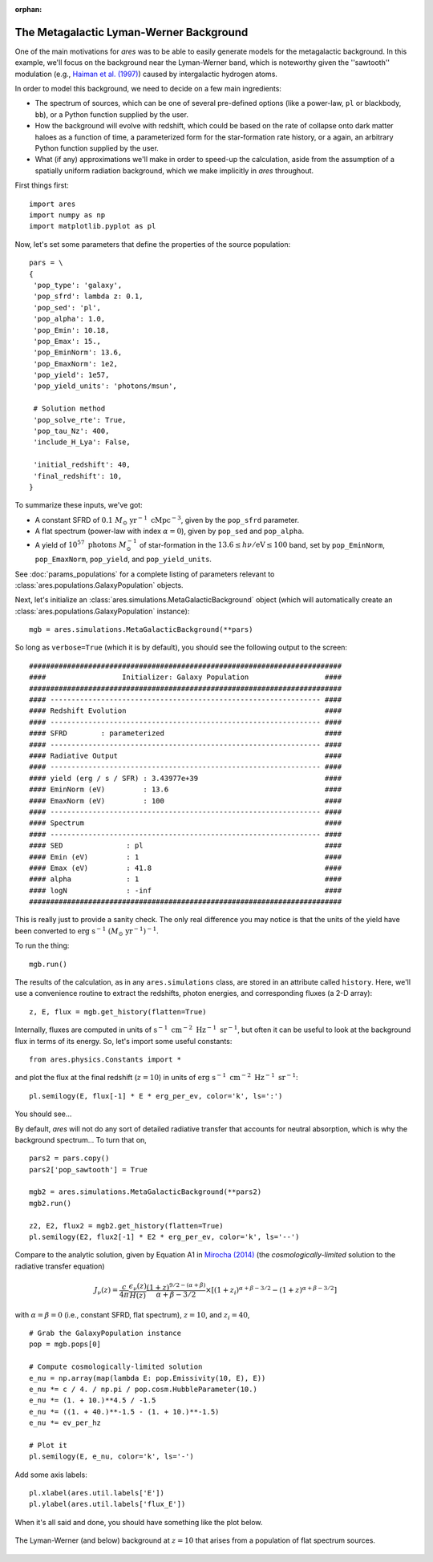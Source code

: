 :orphan:

The Metagalactic Lyman-Werner Background
========================================
One of the main motivations for *ares* was to be able to easily generate
models for the metagalactic background. In this example, we'll focus on the
background near the Lyman-Werner band, which is noteworthy given the
''sawtooth'' modulation (e.g., `Haiman et al. (1997)
<http://adsabs.harvard.edu/abs/1997ApJ...476..458H>`_) caused by intergalactic hydrogen atoms.

In order to model this background, we need to decide on a few main ingredients:

* The spectrum of sources, which can be one of several pre-defined options (like a power-law, ``pl`` or blackbody, ``bb``), or a Python function supplied by the user.
* How the background will evolve with redshift, which could be based on the rate of collapse onto dark matter haloes as a function of time, a parameterized form for the star-formation rate history, or a again, an arbitrary Python function supplied by the user.
* What (if any) approximations we'll make in order to speed-up the calculation, aside from the assumption of a spatially uniform radiation background, which we make implicitly in *ares* throughout.

First things first:

::

    import ares
    import numpy as np
    import matplotlib.pyplot as pl

Now, let's set some parameters that define the properties of the source population:

::
    
    pars = \
    {
     'pop_type': 'galaxy',
     'pop_sfrd': lambda z: 0.1,
     'pop_sed': 'pl',
     'pop_alpha': 1.0,          
     'pop_Emin': 10.18,
     'pop_Emax': 15.,
     'pop_EminNorm': 13.6,
     'pop_EmaxNorm': 1e2,
     'pop_yield': 1e57,
     'pop_yield_units': 'photons/msun',

     # Solution method
     'pop_solve_rte': True,
     'pop_tau_Nz': 400,
     'include_H_Lya': False,

     'initial_redshift': 40,
     'final_redshift': 10,
    }
    
To summarize these inputs, we've got:

* A constant SFRD of :math:`0.1 \ M_{\odot} \ \mathrm{yr}^{-1} \ \mathrm{cMpc}^{-3}`, given by the ``pop_sfrd`` parameter.
* A flat spectrum (power-law with index :math:`\alpha=0`), given by ``pop_sed`` and ``pop_alpha``.
* A yield of :math:`10^{57} \ \mathrm{photons} \ M_{\odot}^{-1}` of star-formation in the :math:`13.6 \leq h\nu / \mathrm{eV} \leq  100` band, set by ``pop_EminNorm``, ``pop_EmaxNorm``, ``pop_yield``, and ``pop_yield_units``.

See :doc:`params_populations` for a complete listing of parameters relevant to :class:`ares.populations.GalaxyPopulation` objects.

Next, let's initialize an :class:`ares.simulations.MetaGalacticBackground` object (which will automatically create an :class:`ares.populations.GalaxyPopulation` instance):

::

    mgb = ares.simulations.MetaGalacticBackground(**pars)

So long as ``verbose=True`` (which it is by default), you should see the following output to the screen:

::

    ##########################################################################
    ####                  Initializer: Galaxy Population                  ####
    ##########################################################################
    #### ---------------------------------------------------------------- ####
    #### Redshift Evolution                                               ####
    #### ---------------------------------------------------------------- ####
    #### SFRD        : parameterized                                      ####
    #### ---------------------------------------------------------------- ####
    #### Radiative Output                                                 ####
    #### ---------------------------------------------------------------- ####
    #### yield (erg / s / SFR) : 3.43977e+39                              ####
    #### EminNorm (eV)         : 13.6                                     ####
    #### EmaxNorm (eV)         : 100                                      ####
    #### ---------------------------------------------------------------- ####
    #### Spectrum                                                         ####
    #### ---------------------------------------------------------------- ####
    #### SED               : pl                                           ####
    #### Emin (eV)         : 1                                            ####
    #### Emax (eV)         : 41.8                                         ####
    #### alpha             : 1                                            ####
    #### logN              : -inf                                         ####
    ##########################################################################
    
This is really just to provide a sanity check. The only real difference you may notice is that the units of the yield have been converted to :math:`\mathrm{erg} \ \mathrm{s}^{-1} \ (M_{\odot} \ \mathrm{yr}^{-1})^{-1}`.    
    
To run the thing:

::

    mgb.run()

The results of the calculation, as in any ``ares.simulations`` class, are stored in an attribute called ``history``. Here, we'll use a convenience routine to extract the redshifts, photon energies, and corresponding fluxes (a 2-D array):

::

    z, E, flux = mgb.get_history(flatten=True)
    
Internally, fluxes are computed in units of :math:`\mathrm{s}^{-1} \ \mathrm{cm}^{-2} \ \mathrm{Hz}^{-1} \ \mathrm{sr}^{-1}`, but often it can be useful to look at the background flux in terms of its energy. So, let's import some useful constants:

::

    from ares.physics.Constants import *

and plot the flux at the final redshift (:math:`z=10`) in units of :math:`\mathrm{erg} \ \mathrm{s}^{-1} \ \mathrm{cm}^{-2} \ \mathrm{Hz}^{-1} \ \mathrm{sr}^{-1}`:

::

    pl.semilogy(E, flux[-1] * E * erg_per_ev, color='k', ls=':')
    
You should see...    
    
By default, *ares* will not do any sort of detailed radiative transfer that accounts for neutral absorption, which is why the background spectrum...  To turn that on,

::

    pars2 = pars.copy()
    pars2['pop_sawtooth'] = True
    
    mgb2 = ares.simulations.MetaGalacticBackground(**pars2)
    mgb2.run()
    
    z2, E2, flux2 = mgb2.get_history(flatten=True)
    pl.semilogy(E2, flux2[-1] * E2 * erg_per_ev, color='k', ls='--')
    
Compare to the analytic solution, given by Equation A1 in `Mirocha (2014) <http://adsabs.harvard.edu/abs/2014arXiv1406.4120M>`_ (the *cosmologically-limited* solution to the radiative transfer equation)

.. math ::
    
    J_{\nu}(z) = \frac{c}{4\pi} \frac{\epsilon_{\nu}(z)}{H(z)} \frac{(1 + z)^{9/2-(\alpha + \beta)}}{\alpha+\beta-3/2} \times \left[(1 + z_i)^{\alpha+\beta-3/2} - (1 + z)^{\alpha+\beta-3/2}\right]

with :math:`\alpha = \beta = 0` (i.e., constant SFRD, flat spectrum), :math:`z=10`, and :math:`z_i=40`,

::

    # Grab the GalaxyPopulation instance
    pop = mgb.pops[0] 
    
    # Compute cosmologically-limited solution
    e_nu = np.array(map(lambda E: pop.Emissivity(10, E), E))
    e_nu *= c / 4. / np.pi / pop.cosm.HubbleParameter(10.) 
    e_nu *= (1. + 10.)**4.5 / -1.5
    e_nu *= ((1. + 40.)**-1.5 - (1. + 10.)**-1.5)
    e_nu *= ev_per_hz
    
    # Plot it
    pl.semilogy(E, e_nu, color='k', ls='-')
    
Add some axis labels:

::

    pl.xlabel(ares.util.labels['E'])
    pl.ylabel(ares.util.labels['flux_E'])
    
When it's all said and done, you should have something like the plot below.

.. figure::  http://casa.colorado.edu/~mirochaj/docs/glorb/basic_star.png
   :align:   center
   :width:   600

   The Lyman-Werner (and below) background at :math:`z=10` that arises from a population of flat spectrum sources.

    